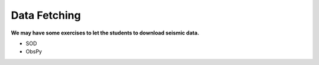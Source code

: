 Data Fetching
=============

**We may have some exercises to let the students to download seismic data.**

- SOD
- ObsPy

